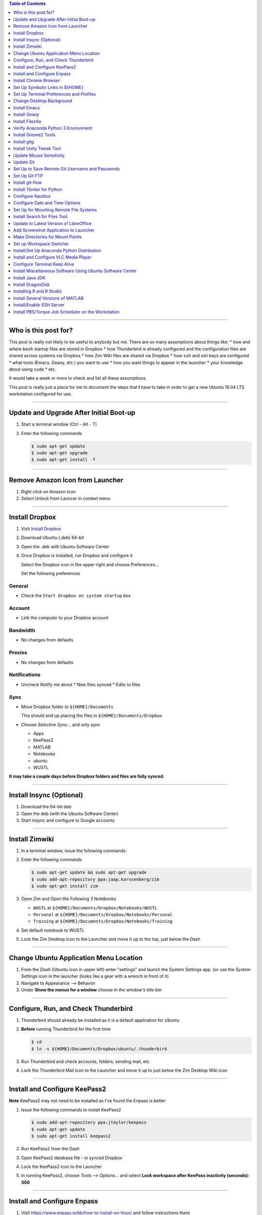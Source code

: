 .. title: Setting up new Ubuntu Workstation
.. slug: setting-up-new-ubuntu-workstation
.. date: 2018-04-09 09:50:25 UTC-05:00
.. tags: ubuntu, setup, linux 
.. category: Ubuntu
.. link: 
.. description: Notes on setting up an Ubuntu Linux Workstation
.. type: text

.. contents:: **Table of Contents**
   :depth: 1

----

Who is this post for?
=====================
   
This post is really not likely to be useful to anybody but me. There are so many assumptions about things
like:
* how and where ``bash`` startup files are stored in Dropbox
* how Thunderbird is already configured and the configuration files are shared across systems via Dropbox
* how Zim Wiki files are shared via Dropbox
* how ``ssh`` and ssh keys are configured
* what tools (Emacs, Geany, etc.) you want to use
* how you want things to appear in the launcher
* your knowledge about using ``sudo``
* etc. 

It would take a week or more to check and list all these assumptions. 

This post is really just a place for me to document the steps that **I** have to take in order to get a new
Ubuntu 16.04 LTS workstation configured for use.

----

Update and Upgrade After Initial Boot-up
========================================

#. Start a terminal window (Ctrl - Alt - T)

#. Enter the following commands

   .. code-block::

      $ sudo apt-get update
      $ sudo apt-get upgrade
      $ sudo apt-get install -f

----

Remove Amazon Icon from Launcher
================================

#. Right click on Amazon Icon

#. Select Unlock from Launcer in context menu

----

Install Dropbox
===============

#. Visit `Install Dropbox <https://www.dropbox.com/install-linux>`_

#. Download Ubuntu (.deb) 64-bit

#. Open the .deb with Ubuntu Software Center

#. Once Dropbox is installed, run Dropbox and configure it

   Select the Dropbox icon in the upper right and choose Preferences...

   Set the following preferences

General
-------

* Check the ``Start Dropbox on system startup`` box

Account
-------

* Link the computer to your Dropbox account

Bandwidth
---------

* No changes from defaults

Proxies
-------

* No changes from defaults

Notifications
-------------

* Uncheck Notify me about
  * New files synced
  * Edits to files

Sync
----

* Move Dropbox folder to ``${HOME}/Documents``

  This should end up placing the files in ``${HOME}/Documents/Dropbox``

* Choose *Selective Sync...* and only sync 

  * Apps
  * KeePass2 
  * MATLAB
  * Notebooks
  * ubuntu
  * WUSTL

**It may take a couple days before Dropbox folders and files are fully synced.**

----

Install Insync (Optional)
=========================

#. Download the 64-bit deb

#. Open the deb (with the Ubuntu Software Center)

#. Start insync and configure to Google accounts

----

Install Zimwiki
===============

#. In a terminal window, issue the following commands:

#. Enter the following commands

   .. code-block:: bash

      $ sudo apt-get update && sudo apt-get upgrade
      $ sudo add-apt-repository ppa:jaap.karssenberg/zim
      $ sudo apt-get install zim

#. Open Zim and Open the Following 3 Notebooks

   * ``WUSTL`` at ``${HOME}/Documents/Dropbox/Notebooks/WUSTL``
   * ``Personal`` at ``${HOME}/Documents/Dropbox/Notebooks/Personal``
   * ``Training`` at ``${HOME}/Documents/Dropbox/Notebooks/Training``

#. Set default notebook to WUSTL

#. Lock the Zim Desktop Icon to the Launcher and move it up to the top, just below the Dash

----

Change Ubuntu Application Menu Location
=======================================

#. From the *Dash* (Ubuntu icon in upper left) enter "settings" and launch the System Settings app.
   (or use the *System Settings* icon in the launcher (looks like a gear with a wrench in front of it)

#. Navigate to Appearance --> Behavior

#. Under **Show the menus for a window** choose *In the window's title bar*

----

Configure, Run, and Check Thunderbird
=====================================

#. Thunderbird should already be installed as it is a default application for Ubuntu

#. **Before** running Thunderbird for the first time

   .. code-block::

      $ cd 
      $ ln -s ${HOME}/Documents/Dropbox/ubuntu/.thunderbird

#. Run Thunderbird and check accounts, folders, sending mail, etc.

#. Lock the Thunderbird Mail icon to the Launcher and move it up to just below the Zim Desktop Wiki icon

----

Install and Configure KeePass2
==============================

**Note** KeePass2 may not need to be installed as I've found the Enpass is better

#. Issue the following commands to install KeePass2

   .. code-block::

      $ sudo add-apt-repository ppa:jtaylor/keepass
      $ sudo apt-get update
      $ sudo apt-get install keepass2

#. Run KeePass2 from the Dash

#. Open KeePass2 database file - in synced Dropbox

#. Lock the KeePass2 icon to the Launcher

#. In running KeePass2, choose *Tools* --> *Options...* and select **Lock workspace after KeePass inactivity (seconds): 300**

----

Install and Configure Enpass
============================

#. Visit https://www.enpass.io/kb/how-to-install-on-linux/ and follow instructions there

#. Run Enpass 

   * Choose to "Restore my existing data"
   * From Dropbox
   * Login to Dropbox
   * Allow Enpass to access its own folder, Apps > Enpass inside Dropbox
   * Provide master password
   * Press the "Start using Enpass" button

----

Install Chrome Browser
======================

#. Visit https://www.google.com/chrome

#. Select the ``Download Chrome`` button

#. Select ``64 bit .deb (For Debian/Ubuntu)``

#. Select ``Accept and Install``


Set Up Symbolic Links in ${HOME}
================================

#. Issue the following commands

   .. code-block:: bash

      $ cd
      $ ln -s Documents/Dropbox/ubuntu/anaconda3
      $ ln -s Documents/Dropbox/ubuntu/.aws
      $ ln -s Documents/Dropbox/ubuntu/awstest
      $ ln -s Documents/Dropbox/ubuntu/.bash_aliases
      $ rm .bash_logout
      $ ln -s Documents/Dropbox/ubuntu/.bash_logout
      $ rm .bash_profile
      $ ln -s Documents/Dropbox/ubuntu/.bash_profile
      $ ln -s Documents/Dropbox/ubuntu/.bashrc
      $ ln -s Documents/Dropbox/ubuntu/bin
      $ ln -s Documents/Dropbox/ubuntu/.credentials
      $ ln -s Documents/Dropbox/ubuntu/.deployproject
      $ ln -s Documents/Dropbox/ubuntu/.emacs
      $ ln -s Documents/Dropbox/ubuntu/.emacs.d
      $ ln -s Documents/Dropbox/ubuntu/.gitconfig
      $ ln -s Documents/Dropbox/ubuntu/.git-credentials-PERSONAL 
      $ ln -s Documents/Dropbox/ubuntu/.git-credentials-WUSTL 
      $ ln -s Documents/Dropbox/ubuntu/.passwd-s3fs
      $ ln -s Documents/Dropbox/ubuntu/projects
      $ ln -s Documents/Dropbox/ubuntu/.remmina
      $ ln -s Documents/Dropbox/ubuntu/.ssh
      $ ln -s Documents/Dropbox/ubuntu/.thunderbird # This one should be already done.
      $ ln -s Documents/Dropbox/ubuntu/tools
      $ ln -s Documents/Dropbox/ubuntu/workspace

      $ cd ~/.config
      $ rm -rf zim
      $ ln -s ../Documents/Dropbox/ubuntu/.config/zim

      $ cd ~/.local/share/applications
      $ ln -s ../../../Documents/Dropbox/ubuntu/.local/share/applications/gnome-terminal.desktop


#. Log out and log back in

----

Set Up Terminal Preferences and Profiles
========================================

#. Start a Terminal window

#. Use the Terminal's menus to navigate to ``Terminal --> Preferences --> General``

#. Make sure ``Show menubar by default in new terminals`` and ``Enable the menu accelerator key (F10 by default)`` are
   checked

#. Go to the ``Profiles`` tab

#. Rename the ``Unamed`` profile to SystemDefault.

#. Create CHPC1, CHPC2, hcpx-fs01, TimsPreferred profiles as follows

   * CHPC1

     * General: Columns: 132, Rows: 42
     * Colors: Use colors from system theme

   * CHPC2

     * General: Columns: 132, Rows: 42
       * Colors:
       * **uncheck** Use colors from system theme
       * Built-in schemes: Custom
       * Text color: #000000
       * Background color: #FCE9C0
       * **uncheck** Use transparency from system theme

   * hcpx-fs01

     * General: Columns: 132, Rows: 42
     * Colors:
       * **uncheck** Use colors from system theme
       * Built-in schemes: Black on light yellow
       * **uncheck** Use transparency from system theme

   * TimsPreferred

     * General: Columns: 132, Rows: 42
     * Colors:
       * **uncheck** Use colors from system them
       * Built-in schemes: Solarized light
       * **uncheck** Use transparency from system theme

#. Set defaut to TimsPreferred

#. Test open terminals on all platforms

----

Change Desktop Background
=========================

#. System Settings --> Apperance

#. Change from Wallpapers to Colors & Gradients

#. Select Color Gradient with down indicator, "v"

#. Select Left color and set to pre-prepared light blue color

#. Right Color stays black

----

Install Emacs
=============

#. Issue the following command

   .. code-block::

      $ sudo apt install emacs24-nox

----

Install Geany
=============

#. Issue the following commands

   .. code-block::

      $ sudo apt install geany
      $ sudo add-apt-repository ppa:geany-dev/ppa
      $ sudo apt-get update
      $ sudo apt-get install geany geany-plugins

#. Run Geany from the Dash

#. Lock the Geany icon in the Launcher

#. Enable Geany Plugins

   * Tools --> Plugin Manager
   * Check the following Plugins
     * Auto-close
     * Debugger
     * Extra Selection
     * File Browser
     * GeanyPy
     * GeanyVC
     * Git Change Bar
     * Macros
     * Numbered Bookmarks
     * Overview
     * Split Window
     * Updatechecker

----

Install Filezilla
=================

#. Issue the following commands

   .. code-block::

      $ sudo apt-get update
      $ sudo apt-get install filezilla

#. Add the following sites to the FileZilla Site Manager

   * fastmail ftp
     * Host: ftp.fastmail.com
     * Protocol: FTP
     * Logon Type: Normal
     * User: Get from KeePass2
     * Password: Get from KeePass2

   * hcpcourse machine as admin
     * Host: 128.252.155.182
     * Protocol: SFTP
     * Logon Type: Normal
     * User: Get from KeePass2
     * Password: Get from KeePass2

   * hcpcourse machine as hcpcourse
     * Host: 128.252.155.182
     * Protocol: SFTP
     * Logon Type: Normal
     * User: Get from KeePass2
     * Password: Get from KeePass2

#. Lock FileZilla to Launcher

----

Verify Anaconda Python 3 Environment
====================================

#. Issue the following commands:

   .. code-block::

      $ source activate python3

#. Make sure this gets you the Anaconda Python 3 environment with Nikola version v7.8.12 or higher installed

   .. code-block::

      $ nikola --version

----

Install Gnome2 Tools
====================

#. Issue the following commands

   .. code-block::

      $ sudo apt install libgnome2-bin

   This will give you access to commands line ``gnome-open``

----

Install gitg
============

#. Use the Ubuntu Software Center and search for gitg

#. Install it

#. Run it and make sure the icon is locked to the launcher

----

Install Unity Tweak Tool
========================

#. Use the Ubuntu Software Center and search for Tweak

#. Install the ``Unity Tweak Tool`` instead of the ``Tweak Tool``

#. Unlock it from the launcher

----

Update Mouse Sensitivity
========================

#. See `Fix Mouse Sensitivity in Ubuntu 16.04 <http://www.pontikis.net/blog/fix-mouse-sensitivity-ubuntu>`_

#. Try ``xset m 1/2 4`` in the ``~/.config/autostart/mouse.desktop`` file
   

Update Git
==========

See the post `Update Git <link://slug/update-git>`_

----

Set Up to Save Remote Git Username and Passwords
================================================

See the post `How to save remote username and password for Git <link://slug/how-to-save-remote-username-and-password-for-git>`_

----

Set Up Git FTP
==============

See the section **Preparing to deploy your site using git-ftp** in the post
`Setting up Nikola, git, and git-ftp <link://slug/setting-up-nikola-git-and-git-ftp>`_

----

Install git-flow
================

See: 

* `git-flow cheatsheet <https://danielkummer.github.io/git-flow-cheatsheet/>`_
* `A successful Git branching model <http://nvie.com/posts/a-successful-git-branching-model/>`_
* `Change gitflow settings in sourcetree <https://www.crisi.ch/change-git-flow-settings-in-sourcetree/>`_
* `Gitflow Workflow <https://www.atlassian.com/git/tutorials/comparing-workflows/gitflow-workflow>`_
* `Introducing GitFlow <https://datasift.github.io/gitflow/IntroducingGitFlow.html>`_
* `Gitflow <https://blog.axosoft.com/gitflow/>`_

.. code-block::

   $ sudo apt-get install git-flow

----

Install Tkinter for Python
==========================

.. code-block::

   $ sudo apt-get update
   $ sudo apt-get install python-tk
   $ sudo apt-get install python3-tk

----

Configure Nautilus
==================

#. See `How to Easily Add Custom Right-Click Options to Ubuntu's File Manager <https://www.howtogeek.com/116807/how-to-easily-add-custom-right-click-options-to-ubuntus-file-manager/>`_

#. Install nautilus-actions

   .. code-block::

      $ sudo apt-get install nautilus-actions

#. Log out and log back in in order to restart the Nautilus file manager.

#. Run nautilus-actions from the Dash

#. Add PrependModDate action - replace ${HOME} with actual path to home directory

   * Action
     * Check *Display item in selection context menu*
     * Check *Display item in location context menu*
     * Context Label: ``PrependModDate``

   * Command
     * Path: ``${HOME}/bin/PrependModDate``
     * Parameters: ``%B``
     * Working Directory: ``%d``

   * Execution
     * Execution Mode: Normal

#. Add RemoveNumbers action

   * Action
     * Check *Display item in selection context menu*
     * Check *Display item in location context menu*
     * Context Label: ``RemoveNumbers``

   * Command
     * Path: ``${HOME}/bin/remove_numbers``
     * Parameters: *empty*
     * Working Directory: ``%d``

   * Execution
     * Execution Mode: Normal

#. Set up Nautilus Preferences

   * In Nautilus: Edit --> Preferences

     * Views
       * View new folders using: *List View*
       * Arrange Items: *By Name*
       * Check: *Sort folders before files*
       * Check: *Show hidden and backup files*

     * Behavior
       * Double click to open items
       * View executable text files when they are opened
       * Ask before emptying the Trash or deleting files

     * List Columns
       * Name, Size, Type, Modified

     * Preview

     * Files
       * Show thumbnails: *Never*

       * Folders
         * Count number of items: *Local Files Only*

----

Configure Date and Time Options
===============================

#. Find the *Time & Date* settings in the System Settings App

#. Select the *Clock* tab

#. Check the following options

   * In the clock, show Weekday
   * In the clock, show Date and month
   * 24-hour time

----

Set Up for Mounting Remote File Systems
=======================================

#. Install sshfs

   .. code-block::

      $ sudo apt update
      $ sudo apt install sshfs

#. Create remote mount directory

   .. code-block::

      $ sudo su - root
      # cd /mnt
      $ mkdir chpc2
      $ mkdir fs01

#. Test mount CHPC2 file system

   .. code-block::

      $ mount_chpc2
      $ cd /mnt/chpc2
      $ ls

#. Test mount fs01 file system

   .. code-block::

      $ mount_fs01
      $ cd /mnt/fs01
      $ ls


----

Install Search for Files Tool
=============================

#. Install recoll

   .. code-block::

      $ sudo apt-get install recoll

#. Install catfish

   .. code-block::

      $ sudo apt-get install catfish

#. Run each to make sure recoll is indexing and to lock catfish icon to Launcher

----

Update to Latest Version of LibreOffice
=======================================

#. Remove the LibreOffice Icons from the Launcher

#. Issue the following commands:

   .. code-block::

      $ sudo add-apt-repository ppa:libreoffice/ppa
      $ sudo apt update
      $ sudo apt install libreoffice

----

Add Screenshot Application to Launcher
======================================

#. Search for the Screenshot application in the Dash

#. Run it and lock the icon to the launcher


Make Directories for Mount Points
=================================

#. Issue the following commands:

   .. code-block::

      $ sudo su - root
      # cd /mnt
      # mkdir chpc2
      # chmod 777 chpc2
      # mkdir fs01
      # chmod 777 fs01
      # mkdir ifs01
      # chmod 777 ifs01
      # exit

----

Set up Workspace Switcher
=========================

#. Open ``Appearance`` from Dash

#. Select ``Behavior`` tab

#. Check ``Enable workspaces`` checkbox

#. Run ``Unity Tweak Tool`` from Dash

#. Select ``Workspace Settings`` under ``Window Manager``

#. Selecte ``Horizontal workspaces: 4`` and ``Vertical workspaces: 1``

#. Install compiz

   .. code-block::

      $ sudo apt-get install compiz compizconfig-settings-manager compiz-plugins

#. Run CompizConfig Settings Manager

#. Select ``Window Management``

#. Check ``Workspace Naming`` and enable the necessar plugin

#. Select ``Workspace Naming`` and name the workspaces: ``Administrative``, ``Development``, ``Pipeline Running and Checking``, ``Misc``

----

Install/Set Up Anaconda Python Distribution
===========================================

.. note::

   This should not be necessary

   If you've got the Anaconda Python 3 files stored properly and linked to properly in Dropbox, then this configuration
   and setup should already be done.

#. Download from https://www.continuum.io/downloads

#. Find 64-Bit Pyton 3.x distribution

#. Download the Anaconda installer script, e.g. ``Anaconda3-4.1.1-Linux-x86_64.sh``

#. Run the installer script: $ bash Anaconda3-4.1.1-Linux-x86_64.sh

#. Create and activate a Python 3 environment

   .. code-block::

      $ conda create --name python3 python=3
      $ source activate python3
      $ conda install requests
      $ conda list

----

Install and Configure VLC Media Player
======================================

#. Visit: http://www.videolan.org/vlc/download-ubuntu.html 

#. Download and install

#. Set VLC as default Music and Video application

   * Select ``Settings`` icon in upper right hand corner of screen
   * ``About this computer``
   * ``Default Applications``
   * Music: ``VLC Media Player``
   * Video: ``VLC Media Player``

----

Configure Terminal Keep Alive
=============================

#. See http://askubuntu.com/questions/127369/how-to-prevent-write-failed-broken-pipe-on-ssh-connection

#. Edit /etc/ssh/ssh_config

#. Set ``ServerAliveInterval`` to 120

----

Install Miscellaneous Software Using Ubuntu Software Center
===========================================================

The following can all be install from the Ubuntu Software Center and then remove their icons from the launcher

#. Alternatives Configurator

#. Meld

#. Okular

#. pdfsam


----

Install Java JDK
================

See: https://thishosting.rocks/install-java-ubuntu/

#. Install the Default JDK

   .. code-block::

      $ sudo apt install default-jdk default-jdk-doc

   This should get you Java 8

#. Install Oracle's Java 9 JDK

   .. code-block::

      $ sudo apt-get update && sudo apt-get upgrade
      $ sudo apt-get install software-properties-common
      $ sudo add-apt-repository ppa:webupd8team/java
      $ sudo apt-get update
      $ sudo apt-get install oracle-java9-installer

#. Configure default

   .. code-block::

      $ sudo update-alternatives --config java

   Select the Java you want to be your default and check/set your JAVA_HOME environment
   variable in your ``.bashrc`` file as necessary.  The ``update-alternatives`` program sets
   up symbolic links such that:

   ``/usr/bin/java`` --> ``/etc/alternatives/java``
   ``/etc/alternatives/java`` --> wherever you set it (e.g. ``/usr/lib/jvm/java-9-oracle/bin/java``)

   But it doesn't seem to take care of setting the JAVA_HOME environment variable.

----

Install DragonDisk
==================

#. Visit http://www.s3-client.com/download-s3-compatible-cloud-client.html

#. Download ``.deb`` file for amd64

#. Open the ``.deb`` file in Ubuntu Software Center and install it.


.. S3 Browser - Windows Only

----

Installing R and R Studio
=========================

#. Install R itself

   .. code-block::

      $ sudo apt-get update
      $ sudo apt-get install r-base

#. Install RStudio

   * Visit https://www.rstudio.com/products/rstudio/
   * Click RStudio Desktop link
   * Make sure you are getting the Open Source Edition and click the ``Download RStudio Desktop`` link,
     followed by the appropriate ``Download Now`` button, followed by the link for the ``Ubuntu 16.04/Debian 9+ (64-bit)``
     installer
   * Open the ``.deb`` and install it with Ubuntu Software Center

.. HipChat - don't bother installing now. Will be replaced by Stride I think

----

Install Several Versions of MATLAB
==================================

#. Visit https://www.mathworks.com

#. Select the Login link

#. Login to account (see KeePass2)

#. In *My Software* list, by the Concurrent License for Academic Use, click the Download Link

#. Download versions R2013a, R2014a, R2016b, and R2018a

   For each one:

   * Choose Linux 64-bit for each (of course)
   * Every product that is available for the platform should already be checked/selected
   * Click the **Download ... Products** button
   * Follow the instructions to download all the products into a download directory
   * Follow the instructions to install the product
   * Log in to MATLAB account during installation
   * When prompted for license file, use ``${HOME}/Documents/Dropbox/MATLAB/network.lic`` as path to license file.

   * **Instructions and procedures may be different for each version**

----

Install/Enable SSH Server
=========================

References
----------

* See https://www.digitalocean.com/community/tutorials/how-to-set-up-ssh-keys--2

Steps
-----

#. Issue the following commands to install the ssh server:

   .. code-block::

      $ sudo apt-get install openssh-server

#. Issue the following command to copy your ssh key (id_rsa.pub) to the machines you want to 
   be able to easily ssh to.

   .. code-block:: bash

      $ # The following is so you can ssh right back to the current workstation (leopardws01.wucon.wustl.edu)
      $ # This is necessary for the Torque job scheduler
      $ ssh-copy-id <your-login-id>@leopardws01.wucon.wustl.edu

   You should then be able to:

   .. code-block::

      $ ssh leopardws01
      $ ssh <your-login-id>@leopardws01.wucon.wustl.edu 

----

Install PBS/Torque Job Scheduler on the Workstation
===================================================

References
----------

* `Installing Torque/PBS job scheduler on Ubuntu 14.04 LTS/16.04 LTS <https://jabriffa.wordpress.com/2015/02/11/installing-torquepbs-job-scheduler-on-ubuntu-14-04-lts/>`_

* `What is the difference between PBS and Torque <http://www.clusterresources.com/pipermail/torqueusers/2008-February/006827.html>`_

  * Torque is an open source implementation of PBS (Portable Batch System). It is a fork of OpenPBS (discontinued), but cannot use the PBS name due to trademark issues.

  * PBS and Torque consist of 3 pieces: ``pbs_server``, ``pbs_sched``, and ``pbs_mom``.

  * The ``pbs_sched`` part can be replaced with the *free* MAUI scheduler or with the *for pay* MOAB scheduler.

  * Torque even allows you to write your own replacement for ``pbs_sched``.

  * There is one ``pbs_server`` which interacts with the user.

  * There are many ``pbs_moms``, one per compute node.

  * There is one ``pbs_sched`` (scheduler) which talks to the ``pbs_server`` and to the ``pbs_moms``

  * I imagine that

    * The ``pbs_server`` gets requests for jobs to run from the user (via the ``qsub`` command). 

    * The ``pbs_sched`` communicates with the ``pbs_server`` to learn what jobs have been requested. The ``pbs_sched`` then implements the scheduling policy.

    * The ``pbs_sched`` communicates with the ``pbs_mom`` on execution/compute nodes to actually cause jobs to start running.

    * This is just a guess at the basic architecture.

* `User Commands PBS/Torque Slurm ... <https://slurm.schedmd.com/rosetta.pdf>`_

* `Some frequently used PBS commands <https://www.nccs.nasa.gov/images/useful_q_command.docx>`_

* Other useful commands

  * ``pgrep -l pbs``
  * ``pbsnodes -a``

Information
-----------

* FQDN: leopardws01.wucon.wustl.edu

* Steps need to be done as root: ``sudo su - root``

Steps
-----

Credit to Installing Torque/PBS blog entry linked above. Steps copied here so as not to be dependent upon a blog whose author might decide to no longer maintain.

#. Install the necessary software

   .. code-block::

      $ apt-get install torque-server torque-client torque-mom torque-pam

#. Stop all torque services and create a clean setup

   .. code-block::

      $ /etc/init.d/torque-mom stop
      $ /etc/init.d/torque-scheduler stop
      $ /etc/init.d/torque-server stop
      $ pbs_server -t create

#. Kill the just-started server

   .. code-block::

      $ killall pbs_server

#. Configure server process

   .. code-block::

      $ echo leopardws01.wucon.wustl.edu > /etc/torque/server_name
      $ echo leopardws01.wucon.wustl.edu > /var/spool/torque/server_priv/acl_svr/acl_hosts
      $ echo root@leopardws01.wucon.wustl.edu > /var/spool/torque/server_priv/acl_svr/operators
      $ echo root@leopardws01.wucon.wustl.edu > /var/spool/torque/server_priv/acl_svr/managers

#. Tell the server that this box itself is a compute node

   Specify 4 cores - which you can change

   .. code-block::

      $ echo leopardws01.wucon.wustl.edu np=4 > /var/spool/torque/server_priv/nodes 

#. Tell the MOM process which server to contact for work

   .. code-block::

      $ echo leopardws01.wucon.wustl.edu > /var/spool/torque/mom_priv/config

#. Restart all the processes

   .. code-block::

      $ /etc/init.d/torque-server start
      $ /etc/init.d/torque-scheduler start
      $ /etc/init.d/torque-mom start

#. Start the scheduler

   .. code-block:: bash

      # set scheduling properties
      $ qmgr -c 'set server scheduling = true'
      $ qmgr -c 'set server keep_completed = 300'
      $ qmgr -c 'set server mom_job_sync = true'

#. Create a default queue (named 'batch', but you can change this)

   .. code-block:: bash

      # create default queue
      $ qmgr -c 'create queue batch'
      $ qmgr -c 'set queue batch queue_type = execution'
      $ qmgr -c 'set queue batch started = true'
      $ qmgr -c 'set queue batch enabled = true'
      $ qmgr -c 'set queue batch resources_default.walltime = 1:00:00'
      $ qmgr -c 'set queue batch resources_default.nodes = 1'
      $ qmgr -c 'set server default_queue = batch'

#. Configure the server to allow submissions from itself

   .. code-block:: bash

      # configure submission pool
      $ qmgr -c 'set server submit_host = leopardws01'
      $ qmgr -c 'set server allow_node_submit = true'

#. Test by "submitting" an interactive job

   .. code-block:: bash

      $ qsub -I

   You should get into a shell on the same box as if you ssh'ed to the same node.

#. Check for running PBS processes

   .. code-block:: 

      $ pgrep -l pbs

   You should see 3 processes (something like)

   .. code-block::

      18030 pbs_server
      18074 pbs_sched
      18122 pbs_mon

   .. note::

      Sometimes on reboot, the ``pbs_sched`` process doesn't get started. Invoking 
      the ``~/bin/restart_torque`` script after a reboot should fix that problem 
      for now.  It needs to be investigated why started ``pbs_sched`` on boot-up
      doesn't seem to be working.

      Here's one possible place to start the investigation:

      https://stackoverflow.com/questions/36013057/all-jobs-in-q-queue-for-torque-pbs-scheduler

#. Modify/configure the ``qpeek`` script

   * ``qpeek`` is a local Perl script instead of an actual PBS/Torque command

   * Edit ``~/bin/qpeek`` and replace the like that looks like:

   .. code-block:: perl

      my $host    = "mgt2.cluster" # or whatever host is listed

   with

   .. code-block:: perl

      my $host    = "leopardws01.wucon.wustl.edu" # or what your FQDN is

#. Set up server such that ``qstat`` queries by default show jobs for all users

   .. code-block:: bash

      $ sudo qmgr -c "set server query_other_jobs = True"

   See http://community.pbspro.org/t/pbs-command-to-see-other-users-job-from-user-environment/745

#. Set up PBS job prologue and epilogue scripts

   The prologue script will run before each scheduled job to report information on the job. The
   epilogue script will run after each scheduled job to report information about the job. This
   information will go in the ``stdout`` logs generated by the job. These scripts should be 
   owned by ``root`` and should be executable. They need to exist on every execution node.
   But in the current case, we only have one execution node.

   ``/var/spool/torque/mom_priv/prologue`` 

   .. code-block:: bash

      #!/bin/sh

      echo "-----------------------------------------------------"
      echo "Begin PBS Prologue $(date)"
      echo "Job ID: $1"
      echo "User ID: $2"
      echo "Group ID: $3"
      echo "Job Name: $4"
      echo "Resource Limits: $5"
      echo "Queue: $6"
      echo "Account: $7"
      echo "-----------------------------------------------------"

      exit 0

   ``/var/spool/torque/mom_priv/epilogue``

   .. code-block:: bash

      #!/bin/sh

      echo "-----------------------------------------------------"
      echo "Begin PBS Epilogue $(date)"
      echo "Job ID: $1"
      echo "User ID: $2"
      echo "Group ID: $3"
      echo "Job Name: $4"
      echo "Session ID: $5"
      echo "Resource List: $6"
      echo "Resources Used: $7"
      echo "Queue Name: $8"
      echo "Account String: $9"
      echo "-----------------------------------------------------"
      
      exit 0

